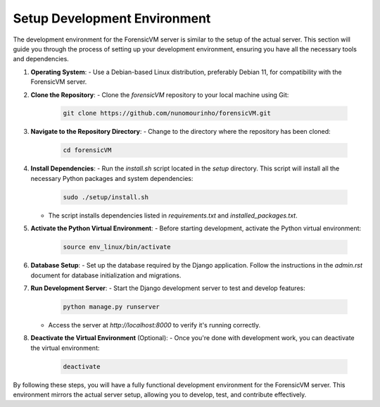 Setup Development Environment
*****************************

.. _development-environment-setup:

The development environment for the ForensicVM server is similar to the setup of the actual server. This section will guide you through the process of setting up your development environment, ensuring you have all the necessary tools and dependencies.

1. **Operating System**:
   - Use a Debian-based Linux distribution, preferably Debian 11, for compatibility with the ForensicVM server.

2. **Clone the Repository**:
   - Clone the `forensicVM` repository to your local machine using Git:

     .. code-block:: bash

        git clone https://github.com/nunomourinho/forensicVM.git

3. **Navigate to the Repository Directory**:
   - Change to the directory where the repository has been cloned:

     .. code-block:: bash

        cd forensicVM

4. **Install Dependencies**:
   - Run the `install.sh` script located in the `setup` directory. This script will install all the necessary Python packages and system dependencies:

     .. code-block:: bash

        sudo ./setup/install.sh

   - The script installs dependencies listed in `requirements.txt` and `installed_packages.txt`.

5. **Activate the Python Virtual Environment**:
   - Before starting development, activate the Python virtual environment:

     .. code-block:: bash

        source env_linux/bin/activate

6. **Database Setup**:
   - Set up the database required by the Django application. Follow the instructions in the `admin.rst` document for database initialization and migrations.

7. **Run Development Server**:
   - Start the Django development server to test and develop features:

     .. code-block:: bash

        python manage.py runserver

   - Access the server at `http://localhost:8000` to verify it's running correctly.

8. **Deactivate the Virtual Environment** (Optional):
   - Once you're done with development work, you can deactivate the virtual environment:

     .. code-block:: bash

        deactivate

By following these steps, you will have a fully functional development environment for the ForensicVM server. This environment mirrors the actual server setup, allowing you to develop, test, and contribute effectively.
